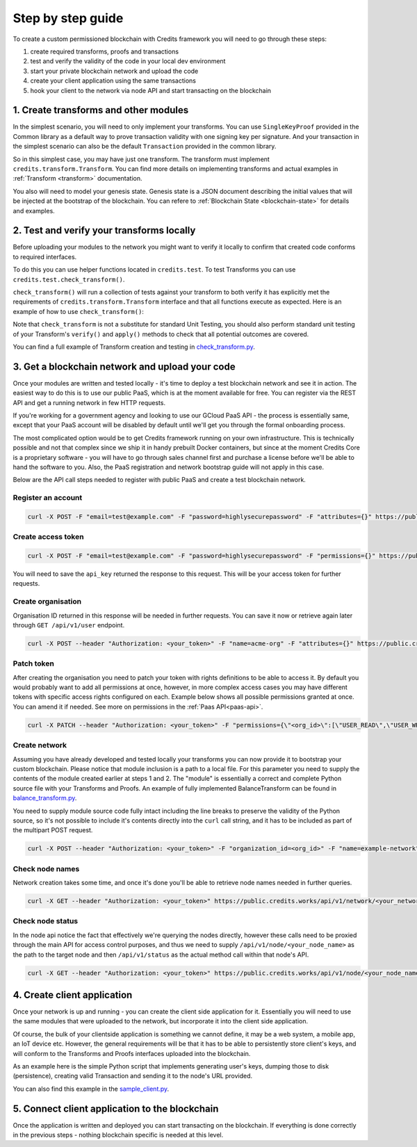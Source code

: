 .. _step-by-step:

Step by step guide
==================


To create a custom permissioned blockchain with Credits framework you will
need to go through these steps:

1. create required transforms, proofs and transactions
2. test and verify the validity of the code in your local dev environment
3. start your private blockchain network and upload the code
4. create your client application using the same transactions
5. hook your client to the network via node API and start transacting on the blockchain


.. _step-by-step-create-transform:

1. Create transforms and other modules
^^^^^^^^^^^^^^^^^^^^^^^^^^^^^^^^^^^

In the simplest scenario, you will need to only implement your transforms. You
can use ``SingleKeyProof`` provided in the Common library as a default way to
prove transaction validity with one signing key per signature. And your
transaction in the simplest scenario can also be the default ``Transaction``
provided in the common library.

So in this simplest case, you may have just one transform. The transform must implement
``credits.transform.Transform``. You can find more details on implementing
transforms and actual examples in :ref:`Transform <transform>` documentation.

You also will need to model your genesis state. Genesis state is a JSON document
describing the initial values that will be injected at the bootstrap of the
blockchain. You can refere to :ref:`Blockchain State <blockchain-state>` for
details and examples.

.. _step-by-step-test-verify:

2. Test and verify your transforms locally
^^^^^^^^^^^^^^^^^^^^^^^^^^^^^^^^^^^^^^^

Before uploading your modules to the network you might want to verify it locally to confirm that created code conforms
to required interfaces.

To do this you can use helper functions located in ``credits.test``. To test Transforms you can use
``credits.test.check_transform()``.

``check_transform()`` will run a collection of tests against your transform to both verify it has explicitly met the
requirements of ``credits.transform.Transform`` interface and that all functions execute as expected. Here is an example
of how to use ``check_transform()``:

.. code-block:: python
   :linenos:

    # Construct the Transform with these.
    kwargs = {
        "addr_from": "alice_address",
        "addr_to": "bob_address",
        "amount": 100,
    }

    # This is an initial state that both verify and apply will use
    state = {
        "credits.test.Balances": {
            "alice_address": 1000,
        }
    }

    # This is how state should look after the Transform has applied to it.
    state_expected = {
        "credits.test.Balances": {
            "alice_address": 900,
            "bob_address": 100,  # This key is added as a result of transform.apply()
        }
    }

    # This call should succeed without assertion errors or exceptions
    test.check_transform(
        cls=BalanceTransform,
        dependencies=[],
        kwargs=kwargs,
        state=state,
        state_expected=state_expected,
    )


Note that ``check_transform`` is not a substitute for standard Unit Testing,
you should also perform standard unit testing of your Transform's ``verify()``
and ``apply()`` methods to check that all potential outcomes are covered.

You can find a full example of Transform creation and testing in check_transform.py_.

.. _check_transform.py: https://github.com/CryptoCredits/credits-common/blob/develop/examples/check_transform.py


.. _step-by-step-get-network-upload:

3. Get a blockchain network and upload your code
^^^^^^^^^^^^^^^^^^^^^^^^^^^^^^^^^^^^^^^^^^^^^

Once your modules are written and tested locally - it's time to deploy a test
blockchain network and see it in action. The easiest way to do this is to use
our public PaaS, which is at the moment available for free. You can register
via the REST API and get a running network in few HTTP requests.

If you're working for a government agency and looking to use our GCloud PaaS API - the process is
essentially same, except that your PaaS account will be disabled by default until we'll get you
through the formal onboarding process.

The most complicated option would be to get Credits framework running on your own infrastructure.
This is technically possible and not that complex since we ship it in handy prebuilt Docker containers,
but since at the moment Credits Core is a proprietary software - you will have to go through sales channel
first and purchase a license before we'll be able to hand the software to you.
Also, the PaaS registration and network bootstrap guide will not apply in this case.

Below are the API call steps needed to register with public PaaS and create 
a test blockchain network.

Register an account
-------------------

.. code-block:: bash

    curl -X POST -F "email=test@example.com" -F "password=highlysecurepassword" -F "attributes={}" https://public.credits.works/api/v1/user

Create access token
-------------------

.. code-block:: bash

    curl -X POST -F "email=test@example.com" -F "password=highlysecurepassword" -F "permissions={}" https://public.credits.works/api/v1/token

You will need to save the ``api_key`` returned the response to this request. This
will be your access token for further requests.

Create organisation
-------------------

Organisation ID returned in this response will be needed in further requests.
You can save it now or retrieve again later through ``GET /api/v1/user`` endpoint.

.. code-block:: bash

    curl -X POST --header "Authorization: <your_token>" -F "name=acme-org" -F "attributes={}" https://public.credits.works/api/v1/organization

Patch token
-----------

After creating the organisation you need to patch your token with rights
definitions to be able to access it. By default you would probably want to
add all permissions at once, however, in more complex access cases you may
have different tokens with specific access rights configured on each.
Example below shows all possible permissions granted at once. You can
amend it if needed. See more on permissions in the :ref:`Paas API<paas-api>`.

.. code-block:: bash

    curl -X PATCH --header "Authorization: <your_token>" -F "permissions={\"<org_id>\":[\"USER_READ\",\"USER_WRITE\",\"USER_DELETE\",\"ORGANIZATION_READ\",\"ORGANIZATION_WRITE\",\"ORGANIZATION_DELETE\",\"NETWORK_READ\",\"NETWORK_WRITE\",\"NETWORK_DELETE\"]}" https://public.credits.works/api/v1/token


Create network
--------------

Assuming you have already developed and tested locally your transforms
you can now provide it to bootstrap your custom blockchain. Please notice
that module inclusion is a path to a local file. For this parameter you need to
supply the contents of the module created earlier at steps 1 and 2.
The "module" is essentially a correct and complete Python source file
with your Transforms and Proofs. An example of fully implemented BalanceTransform
can be found in balance_transform.py_.

You need to supply module source code fully intact including the line breaks
to preserve the validity of the Python source, so it's not possible to include
it's contents directly into the ``curl`` call string, and it has to be
included as part of the multipart POST request.

.. code-block:: bash

    curl -X POST --header "Authorization: <your_token>" -F "organization_id=<org_id>" -F "name=example-network" -F "state=<your_starting_state_escaped_json>" -F module=@/path/to/your/module/file.py -F size=<network_size> https://public.credits.works/api/v1/network

.. _balance_transform.py: https://github.com/CryptoCredits/credits-common/blob/develop/examples/balance_transform.py

Check node names
----------------

Network creation takes some time, and once it's done you'll be able to retrieve
node names needed in further queries.

.. code-block:: bash

    curl -X GET --header "Authorization: <your_token>" https://public.credits.works/api/v1/network/<your_network_id>

Check node status
-----------------

In the node api notice the fact that effectively we're querying the nodes
directly, however these calls need to be proxied through the main API for
access control purposes, and thus we need to supply
``/api/v1/node/<your_node_name>`` as the path to the target node and
then ``/api/v1/status`` as the actual method call within that node's API.

.. code-block:: bash

    curl -X GET --header "Authorization: <your_token>" https://public.credits.works/api/v1/node/<your_node_name>/api/v1/status


.. _step-by-step-create-client:

4. Create client application
^^^^^^^^^^^^^^^^^^^^^^^^^

Once your network is up and running - you can create the client side application
for it. Essentially you will need to use the same modules that were uploaded to
the network, but incorporate it into the client side application.

Of course, the bulk of your clientside application is something we cannot
define, it may be a web system, a mobile app, an IoT device etc.
However, the general requirements will be that it has to be able to
persistently store client's keys, and will conform to the
Transforms and Proofs interfaces uploaded into the blockchain.

As an example here is the simple Python script that implements
generating user's keys, dumping those to disk (persistence), creating valid
Transaction and sending it to the node's URL provided.


.. code-block:: python
    :linenos:  

    #!/usr/bin/env python
    # -*- coding: utf-8 -*-
    import requests
    from credits.key import ED25519SigningKey
    from credits.address import CreditsAddressProvider
    from credits.proof import SingleKeyProof
    from credits.transaction import Transaction

    # create a key for Alice using default key provider
    alice_key = ED25519SigningKey.new()

    # create Alice's address using default address provider
    alice_address = CreditsAddressProvider(alice_key.to_string()).get_address()

    # Saving the key to disk by marshalling it
    with open("alice_key.json", "w") as out:
        out.write(alice_key.marshall()

    # Loading it would be also simple when you'll need it
    # with open("alice_key.json") as keyfile:
    #    payload = json.load(keyfile)
    #    alice_key = ED25519SigningKey.unmarshall(None, payload)

    # create transform to send credits from Alice to Bob
    transform = BalanceTransform(amount=100, addr_from=alice_address, addr_to="bob_address")

    # sign the needed proof with Alice' key
    proof = SingleKeyProof(alice_address, 1, transform.get_challenge()).sign(alice_key)

    # form a transaction
    transaction = Transaction(transform, {alice_address: proof})

    # POST your transaction to the node in your network
    requests.post("https://public.credits.works/api/v1/node/<your_node_name>/api/v1/transaction", 
        headers={"Authorization": "<your_api_key>"},        
        data={"transaction": json.dumps(transaction.marshall())}
    )


You can also find this example in the sample_client.py_.

.. _sample_client.py: https://github.com/CryptoCredits/credits-common/blob/develop/examples/sample_client.py


.. _step-by-step-connect-and-start:

5. Connect client application to the blockchain
^^^^^^^^^^^^^^^^^^^^^^^^^^^^^^^^^^^^^^^^^^^^

Once the application is written and deployed you can start transacting
on the blockchain. If everything is done correctly in the previous steps
- nothing blockchain specific is needed at this level.


